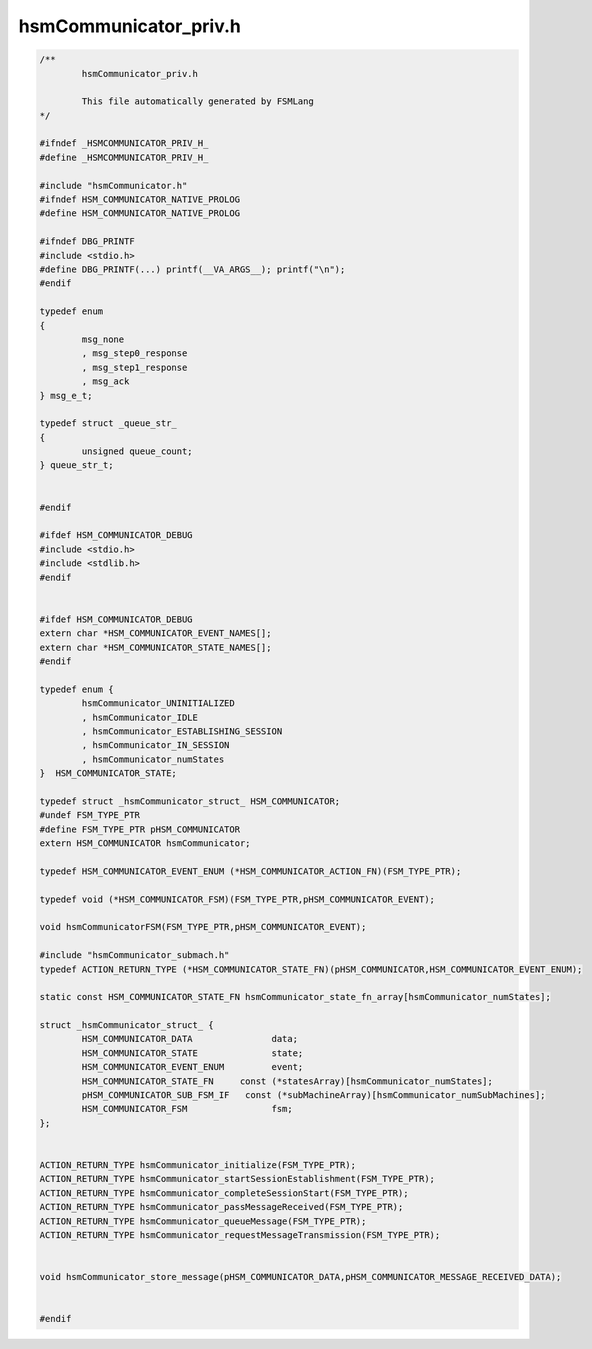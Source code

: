 ======================
hsmCommunicator_priv.h
======================

.. code-block:: c

	/**
		hsmCommunicator_priv.h
	
		This file automatically generated by FSMLang
	*/
	
	#ifndef _HSMCOMMUNICATOR_PRIV_H_
	#define _HSMCOMMUNICATOR_PRIV_H_
	
	#include "hsmCommunicator.h"
	#ifndef HSM_COMMUNICATOR_NATIVE_PROLOG
	#define HSM_COMMUNICATOR_NATIVE_PROLOG
	
	#ifndef DBG_PRINTF
	#include <stdio.h>
	#define DBG_PRINTF(...) printf(__VA_ARGS__); printf("\n");
	#endif
	
	typedef enum
	{
		msg_none
		, msg_step0_response
		, msg_step1_response
		, msg_ack
	} msg_e_t;
	
	typedef struct _queue_str_
	{
		unsigned queue_count;
	} queue_str_t;
	
	
	#endif
	
	#ifdef HSM_COMMUNICATOR_DEBUG
	#include <stdio.h>
	#include <stdlib.h>
	#endif
	
	
	#ifdef HSM_COMMUNICATOR_DEBUG
	extern char *HSM_COMMUNICATOR_EVENT_NAMES[];
	extern char *HSM_COMMUNICATOR_STATE_NAMES[];
	#endif
	
	typedef enum {
		hsmCommunicator_UNINITIALIZED
		, hsmCommunicator_IDLE
		, hsmCommunicator_ESTABLISHING_SESSION
		, hsmCommunicator_IN_SESSION
		, hsmCommunicator_numStates
	}  HSM_COMMUNICATOR_STATE;
	
	typedef struct _hsmCommunicator_struct_ HSM_COMMUNICATOR;
	#undef FSM_TYPE_PTR
	#define FSM_TYPE_PTR pHSM_COMMUNICATOR
	extern HSM_COMMUNICATOR hsmCommunicator;
	
	typedef HSM_COMMUNICATOR_EVENT_ENUM (*HSM_COMMUNICATOR_ACTION_FN)(FSM_TYPE_PTR);
	
	typedef void (*HSM_COMMUNICATOR_FSM)(FSM_TYPE_PTR,pHSM_COMMUNICATOR_EVENT);
	
	void hsmCommunicatorFSM(FSM_TYPE_PTR,pHSM_COMMUNICATOR_EVENT);
	
	#include "hsmCommunicator_submach.h"
	typedef ACTION_RETURN_TYPE (*HSM_COMMUNICATOR_STATE_FN)(pHSM_COMMUNICATOR,HSM_COMMUNICATOR_EVENT_ENUM);
	
	static const HSM_COMMUNICATOR_STATE_FN hsmCommunicator_state_fn_array[hsmCommunicator_numStates];
	
	struct _hsmCommunicator_struct_ {
		HSM_COMMUNICATOR_DATA               data;
		HSM_COMMUNICATOR_STATE              state;
		HSM_COMMUNICATOR_EVENT_ENUM         event;
		HSM_COMMUNICATOR_STATE_FN     const (*statesArray)[hsmCommunicator_numStates];
		pHSM_COMMUNICATOR_SUB_FSM_IF   const (*subMachineArray)[hsmCommunicator_numSubMachines];
		HSM_COMMUNICATOR_FSM                fsm;
	};
	
	
	ACTION_RETURN_TYPE hsmCommunicator_initialize(FSM_TYPE_PTR);
	ACTION_RETURN_TYPE hsmCommunicator_startSessionEstablishment(FSM_TYPE_PTR);
	ACTION_RETURN_TYPE hsmCommunicator_completeSessionStart(FSM_TYPE_PTR);
	ACTION_RETURN_TYPE hsmCommunicator_passMessageReceived(FSM_TYPE_PTR);
	ACTION_RETURN_TYPE hsmCommunicator_queueMessage(FSM_TYPE_PTR);
	ACTION_RETURN_TYPE hsmCommunicator_requestMessageTransmission(FSM_TYPE_PTR);
	
	
	void hsmCommunicator_store_message(pHSM_COMMUNICATOR_DATA,pHSM_COMMUNICATOR_MESSAGE_RECEIVED_DATA);
	
	
	#endif

